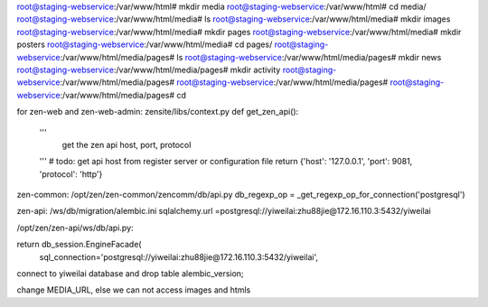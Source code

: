
root@staging-webservice:/var/www/html# mkdir media
root@staging-webservice:/var/www/html# cd media/
root@staging-webservice:/var/www/html/media# ls
root@staging-webservice:/var/www/html/media# mkdir images
root@staging-webservice:/var/www/html/media# mkdir pages
root@staging-webservice:/var/www/html/media# mkdir posters
root@staging-webservice:/var/www/html/media# cd pages/
root@staging-webservice:/var/www/html/media/pages# ls
root@staging-webservice:/var/www/html/media/pages# mkdir news
root@staging-webservice:/var/www/html/media/pages# mkdir activity
root@staging-webservice:/var/www/html/media/pages# 
root@staging-webservice:/var/www/html/media/pages# 
root@staging-webservice:/var/www/html/media/pages# cd


for zen-web and zen-web-admin:
zensite/libs/context.py
def get_zen_api():
    '''
        get the zen api host, port, protocol
    '''
    # todo: get api host from register server or configuration file
    return {'host': '127.0.0.1', 'port': 9081, 'protocol': 'http'}


zen-common:
/opt/zen/zen-common/zencomm/db/api.py
db_regexp_op = _get_regexp_op_for_connection('postgresql')


zen-api:
/ws/db/migration/alembic.ini
sqlalchemy.url =postgresql://yiweilai:zhu88jie@172.16.110.3:5432/yiweilai

/opt/zen/zen-api/ws/db/api.py:

return db_session.EngineFacade(
        sql_connection='postgresql://yiweilai:zhu88jie@172.16.110.3:5432/yiweilai',


connect to yiweilai database and drop table alembic_version;


change MEDIA_URL, else we can not access images and htmls
